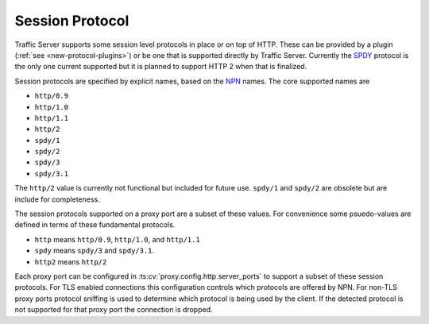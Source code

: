 .. Licensed to the Apache Software Foundation (ASF) under one
   or more contributor license agreements.  See the NOTICE file
   distributed with this work for additional information
   regarding copyright ownership.  The ASF licenses this file
   to you under the Apache License, Version 2.0 (the
   "License"); you may not use this file except in compliance
   with the License.  You may obtain a copy of the License at
 
   http://www.apache.org/licenses/LICENSE-2.0
 
   Unless required by applicable law or agreed to in writing,
   software distributed under the License is distributed on an
   "AS IS" BASIS, WITHOUT WARRANTIES OR CONDITIONS OF ANY
   KIND, either express or implied.  See the License for the
   specific language governing permissions and limitations
   under the License.

.. _session-protocol:

Session Protocol
****************

Traffic Server supports some session level protocols in place or on
top of HTTP. These can be provided by a plugin
(:ref:`see <new-protocol-plugins>`) or be one that is supported
directly by Traffic Server. Currently the
`SPDY <http://www.chromium.org/spdy>`_ protocol is the only one current
supported but it is planned to support HTTP 2 when that is finalized.

Session protocols are specified by explicit names, based on the `NPN <https://technotes.googlecode.com/git/nextprotoneg.html>`_ names. The core supported names are

*  ``http/0.9``
*  ``http/1.0``
*  ``http/1.1``
*  ``http/2``
*  ``spdy/1``
*  ``spdy/2``
*  ``spdy/3``
*  ``spdy/3.1``

The ``http/2`` value is currently not functional but included for future use. ``spdy/1`` and ``spdy/2`` are obsolete but are include for completeness.

The session protocols supported on a proxy port are a subset of these values. For convenience some psuedo-values are defined in terms of these fundamental protocols.

*  ``http`` means ``http/0.9``, ``http/1.0``, and ``http/1.1``
*  ``spdy`` means ``spdy/3`` and ``spdy/3.1``.
*  ``http2`` means ``http/2``

Each proxy port can be
configured in :ts:cv:`proxy.config.http.server_ports` to support a subset of
these session protocols. For TLS enabled connections this
configuration controls which protocols are offered by NPN. For non-TLS
proxy ports protocol sniffing is used to determine which protocol is
being used by the client. If the detected protocol is not supported
for that proxy port the connection is dropped.

